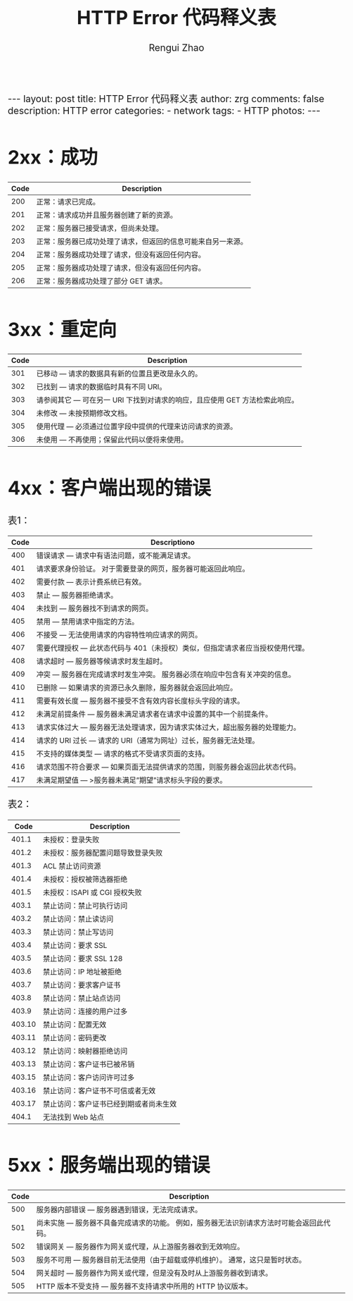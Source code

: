 #+TITLE:    HTTP Error 代码释义表
#+AUTHOR:   Rengui Zhao
#+EMAIL:    zrg1390556487@gmail.com
#+LANGUAGE:  cn
#+OPTIONS:   H:3 num:nil toc:nil \n:nil @:t ::t |:t ^:nil -:t f:t *:t <:t
#+OPTIONS:   TeX:t LaTeX:t skip:nil d:nil todo:t pri:nil tags:not-in-toc
#+INFOJS_OPT: view:plain toc:t ltoc:t mouse:underline buttons:0 path:http://cs3.swfc.edu.cn/~20121156044/.org-info.js />
#+HTML_HEAD: <link rel="stylesheet" type="text/css" href="http://cs3.swfu.edu.cn/~20121156044/.org-manual.css" />
#+HTML_HEAD_EXTRA: <style>body {font-size:16pt} code {font-weight:bold;font-size:100%; color:darkblue}</style>
#+EXPORT_SELECT_TAGS: export
#+EXPORT_EXCLUDE_TAGS: noexport
#+LINK_UP:   
#+LINK_HOME: 
#+XSLT: 

#+BEGIN_EXPORT HTML
---
layout: post
title: HTTP Error 代码释义表
author: zrg
comments: false
description: HTTP error
categories:
- network
tags:
- HTTP
photos:
---
#+END_EXPORT

# (setq org-export-html-use-infojs nil)
# (setq org-export-html-style nil)

* 2xx：成功
|------+--------------------------------------------------------------|
| Code | Description                                                  |
|------+--------------------------------------------------------------|
|  200 | 正常：请求已完成。                                           |
|  201 | 正常：请求成功并且服务器创建了新的资源。                     |
|  202 | 正常：服务器已接受请求，但尚未处理。                         |
|  203 | 正常：服务器已成功处理了请求，但返回的信息可能来自另一来源。 |
|  204 | 正常：服务器成功处理了请求，但没有返回任何内容。             |
|  205 | 正常：服务器成功处理了请求，但没有返回任何内容。             |
|  206 | 正常：服务器成功处理了部分 GET 请求。                        |
|------+--------------------------------------------------------------|
* 3xx：重定向
|------+-----------------------------------------------------------------------------|
| Code | Description                                                                 |
|------+-----------------------------------------------------------------------------|
|  301 | 已移动 — 请求的数据具有新的位置且更改是永久的。                             |
|  302 | 已找到 — 请求的数据临时具有不同 URI。                                       |
|  303 | 请参阅其它 — 可在另一 URI 下找到对请求的响应，且应使用 GET 方法检索此响应。 |
|  304 | 未修改 — 未按预期修改文档。                                                 |
|  305 | 使用代理 — 必须通过位置字段中提供的代理来访问请求的资源。                   |
|  306 | 未使用 — 不再使用；保留此代码以便将来使用。                                 |
|------+-----------------------------------------------------------------------------|
* 4xx：客户端出现的错误
表1：
|------+-------------------------------------------------------------------------------|
| Code | Descriptiono                                                                  |
|------+-------------------------------------------------------------------------------|
|  400 | 错误请求 — 请求中有语法问题，或不能满足请求。                                 |
|  401 | 请求要求身份验证。 对于需要登录的网页，服务器可能返回此响应。                 |
|  402 | 需要付款 — 表示计费系统已有效。                                               |
|  403 | 禁止 — 服务器拒绝请求。                                                       |
|  404 | 未找到 — 服务器找不到请求的网页。                                             |
|  405 | 禁用 — 禁用请求中指定的方法。                                    |
|  406 | 不接受 — 无法使用请求的内容特性响应请求的网页。         |
|  407 | 需要代理授权 — 此状态代码与 401（未授权）类似，但指定请求者应当授权使用代理。 |
|  408 | 请求超时 — 服务器等候请求时发生超时。                        |
|  409 | 冲突 — 服务器在完成请求时发生冲突。 服务器必须在响应中包含有关冲突的信息。 |
|  410 | 已删除 — 如果请求的资源已永久删除，服务器就会返回此响应。 |
|  411 | 需要有效长度 — 服务器不接受不含有效内容长度标头字段的请求。 |
|  412 | 未满足前提条件 — 服务器未满足请求者在请求中设置的其中一个前提条件。 |
|  413 | 请求实体过大 — 服务器无法处理请求，因为请求实体过大，超出服务器的处理能力。 |
|  414 | 请求的 URI 过长 — 请求的 URI（通常为网址）过长，服务器无法处理。 |
|  415 | 不支持的媒体类型 — 请求的格式不受请求页面的支持。      |
|  416 | 请求范围不符合要求 — 如果页面无法提供请求的范围，则服务器会返回此状态代码。 |
|  417 | 未满足期望值 — >服务器未满足”期望”请求标头字段的要求。 |
|------+-------------------------------------------------------------------------------|
表2：
|--------+----------------------------------------|
|   Code | Description                            |
|--------+----------------------------------------|
|  401.1 | 未授权：登录失败                       |
|  401.2 | 未授权：服务器配置问题导致登录失败     |
|  401.3 | ACL 禁止访问资源                       |
|  401.4 | 未授权：授权被筛选器拒绝               |
|  401.5 | 未授权：ISAPI 或 CGI 授权失败          |
|--------+----------------------------------------|
|  403.1 | 禁止访问：禁止可执行访问               |
|  403.2 | 禁止访问：禁止读访问                   |
|  403.3 | 禁止访问：禁止写访问                   |
|  403.4 | 禁止访问：要求 SSL                     |
|  403.5 | 禁止访问：要求 SSL 128                 |
|  403.6 | 禁止访问：IP 地址被拒绝                |
|  403.7 | 禁止访问：要求客户证书                 |
|  403.8 | 禁止访问：禁止站点访问                 |
|  403.9 | 禁止访问：连接的用户过多               |
| 403.10 | 禁止访问：配置无效                     |
| 403.11 | 禁止访问：密码更改                     |
| 403.12 | 禁止访问：映射器拒绝访问               |
| 403.13 | 禁止访问：客户证书已被吊销             |
| 403.15 | 禁止访问：客户访问许可过多             |
| 403.16 | 禁止访问：客户证书不可信或者无效       |
| 403.17 | 禁止访问：客户证书已经到期或者尚未生效 |
|--------+----------------------------------------|
|  404.1 | 无法找到 Web 站点                      |
|--------+----------------------------------------|
* 5xx：服务端出现的错误
|------+------------------------------------------------------------------------------------------|
| Code | Description                                                                              |
|------+------------------------------------------------------------------------------------------|
|  500 | 服务器内部错误 — 服务器遇到错误，无法完成请求。                                          |
|  501 | 尚未实施 — 服务器不具备完成请求的功能。 例如，服务器无法识别请求方法时可能会返回此代码。 |
|  502 | 错误网关 — 服务器作为网关或代理，从上游服务器收到无效响应。                              |
|  503 | 服务不可用 — 服务器目前无法使用（由于超载或停机维护）。 通常，这只是暂时状态。           |
|  504 | 网关超时 — 服务器作为网关或代理，但是没有及时从上游服务器收到请求。                      |
|  505 | HTTP 版本不受支持 — 服务器不支持请求中所用的 HTTP 协议版本。                                                                                      |
|------+------------------------------------------------------------------------------------------|

